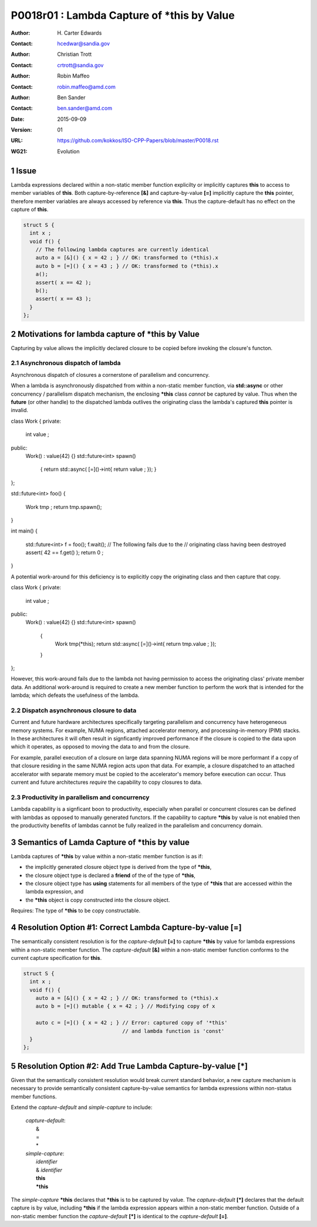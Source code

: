 ===================================================================
P0018r01 : Lambda Capture of \*this by Value
===================================================================

:Author: H\. Carter Edwards
:Contact: hcedwar@sandia.gov
:Author: Christian Trott
:Contact: crtrott@sandia.gov
:Author: Robin Maffeo
:Contact: robin.maffeo@amd.com
:Author: Ben Sander
:Contact: ben.sander@amd.com
:Date: 2015-09-09
:Version: 01
:URL: https://github.com/kokkos/ISO-CPP-Papers/blob/master/P0018.rst
:WG21: Evolution

.. sectnum::


Issue
************************************************************************

Lambda expressions declared within a non-static member function explicilty
or implicitly captures **this** to access to member variables of **this**.
Both capture-by-reference **[&]** and capture-by-value **[=]** implicitly
capture the **this** pointer, therefore member variables are always accessed
by reference via **this**.
Thus the capture-default has no effect on the capture of **this**.

.. code-block:: c++

  struct S {
    int x ;
    void f() {
      // The following lambda captures are currently identical
      auto a = [&]() { x = 42 ; } // OK: transformed to (*this).x
      auto b = [=]() { x = 43 ; } // OK: transformed to (*this).x
      a();
      assert( x == 42 );
      b();
      assert( x == 43 );
    }
  };

.. /*


Motivations for lambda capture of **\*this** by Value
************************************************************************

Capturing by value allows the implicitly declared
closure to be copied before invoking the closure's functon.

Asynchronous dispatch of lambda
------------------------------------------------------------------------

Asynchronous dispatch of closures a cornerstone of parallelism
and concurrency.

When a lambda is asynchronously dispatched from within a
non-static member function, via **std::async**
or other concurrency / parallelism dispatch mechanism,
the enclosing **\*this** class *cannot* be captured by value.
Thus when the **future** (or other handle) to the dispatched lambda
outlives the originating class the lambda's captured **this**
pointer is invalid.

.. code-block:: c++

class Work {
private:
  int value ;
public:
  Work() : value(42) {}
  std::future<int> spawn()
    { return std::async( [=]()->int{ return value ; }); }
};

std::future<int> foo()
{
  Work tmp ;
  return tmp.spawn();
}

int main()
{
  std::future<int> f = foo();
  f.wait();
  // The following fails due to the
  // originating class having been destroyed
  assert( 42 == f.get() );
  return 0 ;
}

..

A potential work-around for this deficiency is to explicitly
copy the originating class and then capture that copy. 

class Work {
private:
  int value ;
public:
  Work() : value(42) {}
  std::future<int> spawn()
    {
      Work tmp(*this);
      return std::async( [=]()->int{ return tmp.value ; });
    }
};

.. /*

However, this work-around fails due to the lambda not having
permission to access the originating class' private member data.
An additional work-around is required to create a new member
function to perform the work that is intended for the lambda;
which defeats the usefulness of the lambda.


Dispatch asynchronous closure to data
------------------------------------------------------------------------

Current and future hardware architectures
specifically targeting parallelism and concurrency have
heterogeneous memory systems.
For example, NUMA regions, attached accelerator memory, and
processing-in-memory (PIM) stacks.
In these architectures it will often result in signficantly
improved performance if the closure is copied to the
data upon which it operates, as opposed to moving
the data to and from the closure.

For example, parallel execution of a closure on large data
spanning NUMA regions will be more performant if a copy
of that closure residing in the same NUMA region acts
upon that data.
For example, a closure dispatched to an attached accelerator
with separate memory must be copied to the accelerator's
memory before execution can occur.
Thus current and future architectures *require* the capability
to copy closures to data.


Productivity in parallelism and concurrency
------------------------------------------------------------------------

Lambda capability is a signficant boon to productivity,
especially when parallel or concurrent closures can be
defined with lambdas as opposed to manually generated functors.
If the capability to capture **\*this** by value
is not enabled then the productivity benefits of lambdas
cannot be fully realized in the parallelism and concurrency domain.



Semantics of Lamda Capture of **\*this** by value
************************************************************************

Lambda captures of **\*this** by value within a non-static member function is as if:

- the implicitly generated closure object type is derived from the type of **\*this**,
- the closure object type is declared a **friend** of the of the type of **\*this**,
- the closure object type has **using** statements for all members of the type of **\*this** that are accessed within the lambda expression, and
- the **\*this** object is copy constructed into the closure object.

Requires: The type of **\*this** to be copy constructable.


Resolution Option #1: Correct Lambda Capture-by-value **[=]**
************************************************************************

The semantically consistent resolution is for the *capture-default* **[=]**
to capture **\*this** by value for lambda expressions within a non-static
member function.
The *capture-default* **[&]** within a non-static member function
conforms to the current capture specification for **this**.


.. code-block:: c++

  struct S {
    int x ;
    void f() {
      auto a = [&]() { x = 42 ; } // OK: transformed to (*this).x
      auto b = [=]() mutable { x = 42 ; } // Modifying copy of x

      auto c = [=]() { x = 42 ; } // Error: captured copy of '*this'
                                  // and lambda function is 'const'
    }
  };

.. /*


Resolution Option #2: Add True Lambda Capture-by-value **[\*]**
************************************************************************

Given that the semantically consistent resolution would break
current standard behavior, a new capture mechanism is necessary
to provide semantically consistent capture-by-value semantics for
lambda expressions within non-status member functions.

Extend the *capture-default* and *simple-capture* to include:

  |  *capture-default*:
  |       &
  |       =
  |       \*
  |  *simple-capture*:
  |      *identifier*
  |      & *identifier*
  |      **this**
  |      **\*this**


The *simple-capture* **\*this** declares that **\*this**
is to be captured by value.
The *capture-default* **[\*]** declares that the default capture
is by value, including **\*this** if the lambda
expression appears within a non-static member function.
Outside of a non-static member function the *capture-default* **[\*]**
is identical to the *capture-default* **[=]**.



